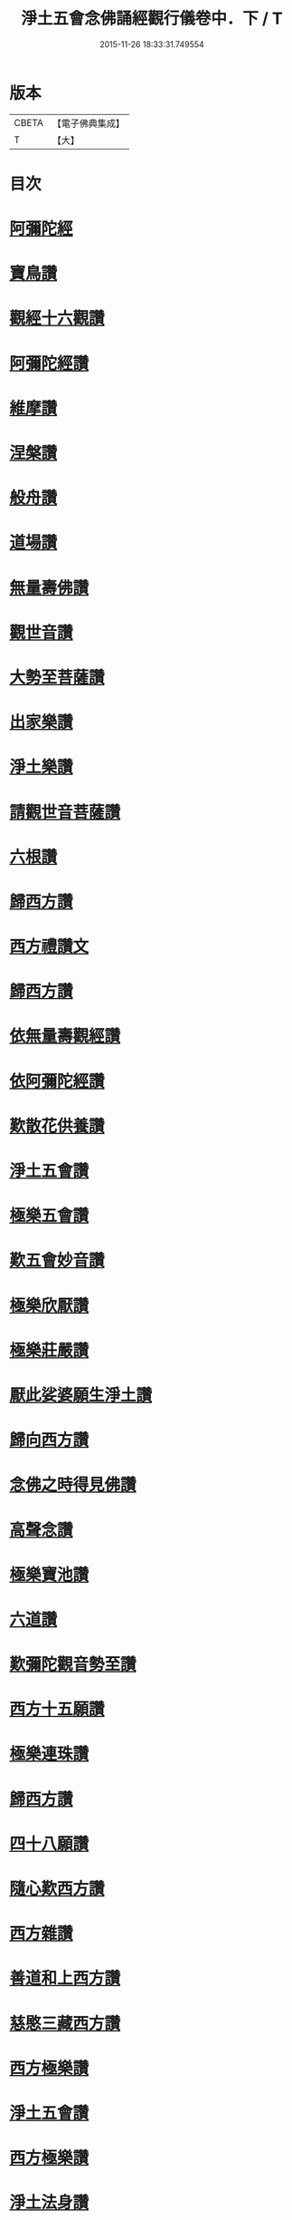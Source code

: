 #+TITLE: 淨土五會念佛誦經觀行儀卷中．下 / T
#+DATE: 2015-11-26 18:33:31.749554
* 版本
 |     CBETA|【電子佛典集成】|
 |         T|【大】     |

* 目次
* [[file:KR6p0136_002.txt::1244a12][阿彌陀經]]
* [[file:KR6p0136_002.txt::1244b23][寶鳥讚]]
* [[file:KR6p0136_002.txt::1245a10][觀經十六觀讚]]
* [[file:KR6p0136_002.txt::1245b18][阿彌陀經讚]]
* [[file:KR6p0136_002.txt::1246a3][維摩讚]]
* [[file:KR6p0136_002.txt::1246a14][涅槃讚]]
* [[file:KR6p0136_002.txt::1246b2][般舟讚]]
* [[file:KR6p0136_002.txt::1246c16][道場讚]]
* [[file:KR6p0136_002.txt::1246c25][無量壽佛讚]]
* [[file:KR6p0136_002.txt::1247a12][觀世音讚]]
* [[file:KR6p0136_002.txt::1247a21][大勢至菩薩讚]]
* [[file:KR6p0136_002.txt::1247a28][出家樂讚]]
* [[file:KR6p0136_002.txt::1247b21][淨土樂讚]]
* [[file:KR6p0136_002.txt::1248a25][請觀世音菩薩讚]]
* [[file:KR6p0136_002.txt::1248b2][六根讚]]
* [[file:KR6p0136_002.txt::1251a22][歸西方讚]]
* [[file:KR6p0136_002.txt::1251b2][西方禮讚文]]
* [[file:KR6p0136_002.txt::1252c1][歸西方讚]]
* [[file:KR6p0136_003.txt::003-1255c26][依無量壽觀經讚]]
* [[file:KR6p0136_003.txt::1256b28][依阿彌陀經讚]]
* [[file:KR6p0136_003.txt::1257a3][歎散花供養讚]]
* [[file:KR6p0136_003.txt::1257a28][淨土五會讚]]
* [[file:KR6p0136_003.txt::1257b18][極樂五會讚]]
* [[file:KR6p0136_003.txt::1257b29][歎五會妙音讚]]
* [[file:KR6p0136_003.txt::1257c19][極樂欣厭讚]]
* [[file:KR6p0136_003.txt::1259a14][極樂莊嚴讚]]
* [[file:KR6p0136_003.txt::1259b8][厭此娑婆願生淨土讚]]
* [[file:KR6p0136_003.txt::1259b19][歸向西方讚]]
* [[file:KR6p0136_003.txt::1259b26][念佛之時得見佛讚]]
* [[file:KR6p0136_003.txt::1259c8][高聲念讚]]
* [[file:KR6p0136_003.txt::1259c29][極樂寶池讚]]
* [[file:KR6p0136_003.txt::1260a20][六道讚]]
* [[file:KR6p0136_003.txt::1260b16][歎彌陀觀音勢至讚]]
* [[file:KR6p0136_003.txt::1260b25][西方十五願讚]]
* [[file:KR6p0136_003.txt::1260c4][極樂連珠讚]]
* [[file:KR6p0136_003.txt::1261b15][歸西方讚]]
* [[file:KR6p0136_003.txt::1261c10][四十八願讚]]
* [[file:KR6p0136_003.txt::1261c27][隨心歎西方讚]]
* [[file:KR6p0136_003.txt::1262a17][西方雜讚]]
* [[file:KR6p0136_003.txt::1263a7][善道和上西方讚]]
* [[file:KR6p0136_003.txt::1263c4][慈愍三藏西方讚]]
* [[file:KR6p0136_003.txt::1264a24][西方極樂讚]]
* [[file:KR6p0136_003.txt::1264b10][淨土五會讚]]
* [[file:KR6p0136_003.txt::1264b25][西方極樂讚]]
* [[file:KR6p0136_003.txt::1264c19][淨土法身讚]]
* [[file:KR6p0136_003.txt::1265a17][淨土五字讚]]
* [[file:KR6p0136_003.txt::1265c8][厭苦歸淨土讚]]
* 卷
** [[file:KR6p0136_002.txt][淨土五會念佛誦經觀行儀卷中．下 2]]
** [[file:KR6p0136_003.txt][淨土五會念佛誦經觀行儀卷中．下 3]]
